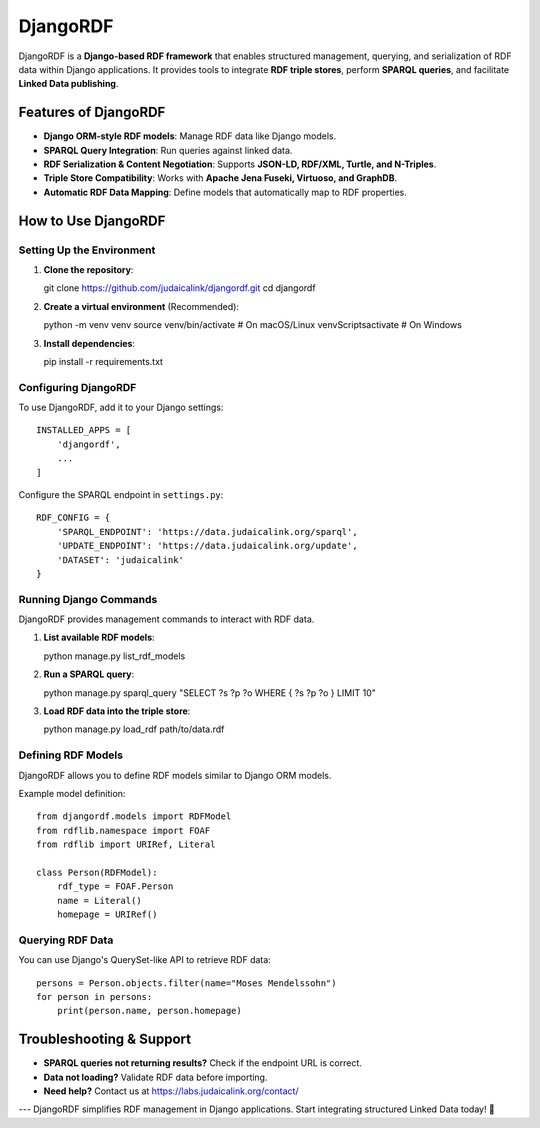 DjangoRDF
=========

DjangoRDF is a **Django-based RDF framework** that enables structured management, querying, and serialization of RDF data within Django applications. It provides tools to integrate **RDF triple stores**, perform **SPARQL queries**, and facilitate **Linked Data publishing**.

Features of DjangoRDF
----------------------

- **Django ORM-style RDF models**: Manage RDF data like Django models.
- **SPARQL Query Integration**: Run queries against linked data.
- **RDF Serialization & Content Negotiation**: Supports **JSON-LD, RDF/XML, Turtle, and N-Triples**.
- **Triple Store Compatibility**: Works with **Apache Jena Fuseki, Virtuoso, and GraphDB**.
- **Automatic RDF Data Mapping**: Define models that automatically map to RDF properties.

How to Use DjangoRDF
--------------------

Setting Up the Environment
^^^^^^^^^^^^^^^^^^^^^^^^^^

1. **Clone the repository**::

   git clone https://github.com/judaicalink/djangordf.git
   cd djangordf

2. **Create a virtual environment** (Recommended)::

   python -m venv venv
   source venv/bin/activate  # On macOS/Linux
   venv\Scripts\activate  # On Windows

3. **Install dependencies**::

   pip install -r requirements.txt

Configuring DjangoRDF
^^^^^^^^^^^^^^^^^^^^^

To use DjangoRDF, add it to your Django settings::

   INSTALLED_APPS = [
       'djangordf',
       ...
   ]

Configure the SPARQL endpoint in ``settings.py``::

   RDF_CONFIG = {
       'SPARQL_ENDPOINT': 'https://data.judaicalink.org/sparql',
       'UPDATE_ENDPOINT': 'https://data.judaicalink.org/update',
       'DATASET': 'judaicalink'
   }

Running Django Commands
^^^^^^^^^^^^^^^^^^^^^^^
DjangoRDF provides management commands to interact with RDF data.

1. **List available RDF models**::

   python manage.py list_rdf_models

2. **Run a SPARQL query**::

   python manage.py sparql_query "SELECT ?s ?p ?o WHERE { ?s ?p ?o } LIMIT 10"

3. **Load RDF data into the triple store**::

   python manage.py load_rdf path/to/data.rdf

Defining RDF Models
^^^^^^^^^^^^^^^^^^^
DjangoRDF allows you to define RDF models similar to Django ORM models.

Example model definition::

   from djangordf.models import RDFModel
   from rdflib.namespace import FOAF
   from rdflib import URIRef, Literal

   class Person(RDFModel):
       rdf_type = FOAF.Person
       name = Literal()
       homepage = URIRef()

Querying RDF Data
^^^^^^^^^^^^^^^^^
You can use Django's QuerySet-like API to retrieve RDF data::

   persons = Person.objects.filter(name="Moses Mendelssohn")
   for person in persons:
       print(person.name, person.homepage)

Troubleshooting & Support
-------------------------

- **SPARQL queries not returning results?** Check if the endpoint URL is correct.
- **Data not loading?** Validate RDF data before importing.
- **Need help?** Contact us at https://labs.judaicalink.org/contact/

---
DjangoRDF simplifies RDF management in Django applications. Start integrating structured Linked Data today! 🚀

